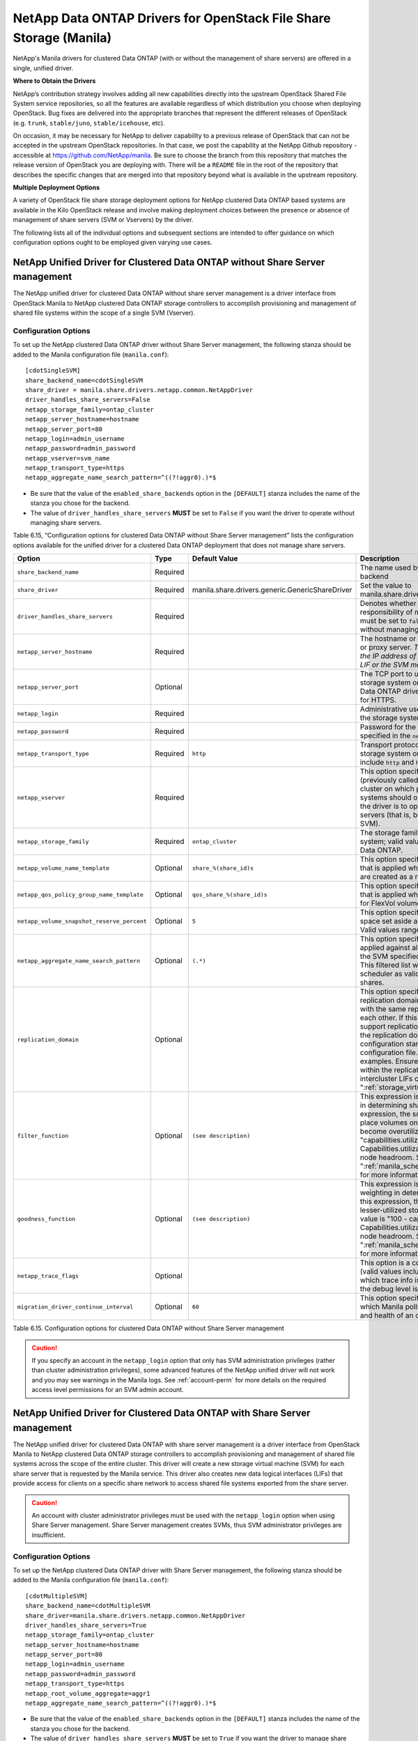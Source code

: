 NetApp Data ONTAP Drivers for OpenStack File Share Storage (Manila)
===================================================================

NetApp's Manila drivers for clustered Data ONTAP (with or without the
management of share servers) are offered in a single, unified driver.

**Where to Obtain the Drivers**

NetApp’s contribution strategy involves adding all new capabilities
directly into the upstream OpenStack Shared File System service
repositories, so all the features are available regardless of which
distribution you choose when deploying OpenStack. Bug fixes are
delivered into the appropriate branches that represent the different
releases of OpenStack (e.g. ``trunk``, ``stable/juno``,
``stable/icehouse``, etc).

On occasion, it may be necessary for NetApp to deliver capability to a
previous release of OpenStack that can not be accepted in the upstream
OpenStack repositories. In that case, we post the capability at the
NetApp Github repository - accessible at
https://github.com/NetApp/manila. Be sure to choose the branch from this
repository that matches the release version of OpenStack you are
deploying with. There will be a ``README`` file in the root of the
repository that describes the specific changes that are merged into that
repository beyond what is available in the upstream repository.

**Multiple Deployment Options**

A variety of OpenStack file share storage deployment options for NetApp
clustered Data ONTAP based systems are available in the Kilo OpenStack
release and involve making deployment choices between the presence or
absence of management of share servers (SVM or Vservers) by the driver.

The following lists all of the individual options and subsequent
sections are intended to offer guidance on which configuration options
ought to be employed given varying use cases.

.. _without-share:

NetApp Unified Driver for Clustered Data ONTAP without Share Server management
------------------------------------------------------------------------------

The NetApp unified driver for clustered Data ONTAP without share server
management is a driver interface from OpenStack Manila to NetApp
clustered Data ONTAP storage controllers to accomplish provisioning and
management of shared file systems within the scope of a single SVM
(Vserver).

Configuration Options
^^^^^^^^^^^^^^^^^^^^^

To set up the NetApp clustered Data ONTAP driver without Share Server
management, the following stanza should be added to the Manila
configuration file (``manila.conf``)::

    [cdotSingleSVM]
    share_backend_name=cdotSingleSVM
    share_driver = manila.share.drivers.netapp.common.NetAppDriver
    driver_handles_share_servers=False
    netapp_storage_family=ontap_cluster
    netapp_server_hostname=hostname
    netapp_server_port=80
    netapp_login=admin_username
    netapp_password=admin_password
    netapp_vserver=svm_name
    netapp_transport_type=https
    netapp_aggregate_name_search_pattern=^((?!aggr0).)*$

-  Be sure that the value of the ``enabled_share_backends`` option in
   the ``[DEFAULT]`` stanza includes the name of the stanza you chose
   for the backend.

-  The value of ``driver_handles_share_servers`` **MUST** be set to
   ``False`` if you want the driver to operate without managing share
   servers.

Table 6.15, “Configuration options for clustered Data ONTAP without Share Server management”
lists the configuration options available for the unified driver for a clustered
Data ONTAP deployment that does not manage share servers.

+----------------------------------------------+------------+---------------------------------------------------+-------------------------------------------------------------------------------------------------------------------------------------------------------------------------------------------------------------------------------------------------------------------------------------------------------------------------------------------------------------------------------------------------------------------------------------------------------------------------------------------------------------------------------------------------------------------------------------------------------------------------------------+
| Option                                       | Type       | Default Value                                     | Description                                                                                                                                                                                                                                                                                                                                                                                                                                                                                                                                                                                                                         |
+==============================================+============+===================================================+=====================================================================================================================================================================================================================================================================================================================================================================================================================================================================================================================================================================================================================================+
| ``share_backend_name``                       | Required   |                                                   | The name used by Manila to refer to the Manila backend                                                                                                                                                                                                                                                                                                                                                                                                                                                                                                                                                                              |
+----------------------------------------------+------------+---------------------------------------------------+-------------------------------------------------------------------------------------------------------------------------------------------------------------------------------------------------------------------------------------------------------------------------------------------------------------------------------------------------------------------------------------------------------------------------------------------------------------------------------------------------------------------------------------------------------------------------------------------------------------------------------------+
| ``share_driver``                             | Required   | manila.share.drivers.generic.GenericShareDriver   | Set the value to manila.share.drivers.netapp.common.NetAppDriver                                                                                                                                                                                                                                                                                                                                                                                                                                                                                                                                                                    |
+----------------------------------------------+------------+---------------------------------------------------+-------------------------------------------------------------------------------------------------------------------------------------------------------------------------------------------------------------------------------------------------------------------------------------------------------------------------------------------------------------------------------------------------------------------------------------------------------------------------------------------------------------------------------------------------------------------------------------------------------------------------------------+
| ``driver_handles_share_servers``             | Required   |                                                   | Denotes whether the driver should handle the responsibility of managing share servers. This must be set to ``false`` if the driver is to operate without managing share servers.                                                                                                                                                                                                                                                                                                                                                                                                                                                    |
+----------------------------------------------+------------+---------------------------------------------------+-------------------------------------------------------------------------------------------------------------------------------------------------------------------------------------------------------------------------------------------------------------------------------------------------------------------------------------------------------------------------------------------------------------------------------------------------------------------------------------------------------------------------------------------------------------------------------------------------------------------------------------+
| ``netapp_server_hostname``                   | Required   |                                                   | The hostname or IP address for the storage system or proxy server. *The value of this option should be the IP address of either the cluster management LIF or the SVM management LIF.*                                                                                                                                                                                                                                                                                                                                                                                                                                              |
+----------------------------------------------+------------+---------------------------------------------------+-------------------------------------------------------------------------------------------------------------------------------------------------------------------------------------------------------------------------------------------------------------------------------------------------------------------------------------------------------------------------------------------------------------------------------------------------------------------------------------------------------------------------------------------------------------------------------------------------------------------------------------+
| ``netapp_server_port``                       | Optional   |                                                   | The TCP port to use for communication with the storage system or proxy server. If not specified, Data ONTAP drivers will use 80 for HTTP and 443 for HTTPS.                                                                                                                                                                                                                                                                                                                                                                                                                                                                         |
+----------------------------------------------+------------+---------------------------------------------------+-------------------------------------------------------------------------------------------------------------------------------------------------------------------------------------------------------------------------------------------------------------------------------------------------------------------------------------------------------------------------------------------------------------------------------------------------------------------------------------------------------------------------------------------------------------------------------------------------------------------------------------+
| ``netapp_login``                             | Required   |                                                   | Administrative user account name used to access the storage system.                                                                                                                                                                                                                                                                                                                                                                                                                                                                                                                                                                 |
+----------------------------------------------+------------+---------------------------------------------------+-------------------------------------------------------------------------------------------------------------------------------------------------------------------------------------------------------------------------------------------------------------------------------------------------------------------------------------------------------------------------------------------------------------------------------------------------------------------------------------------------------------------------------------------------------------------------------------------------------------------------------------+
| ``netapp_password``                          | Required   |                                                   | Password for the administrative user account specified in the ``netapp_login`` option.                                                                                                                                                                                                                                                                                                                                                                                                                                                                                                                                              |
+----------------------------------------------+------------+---------------------------------------------------+-------------------------------------------------------------------------------------------------------------------------------------------------------------------------------------------------------------------------------------------------------------------------------------------------------------------------------------------------------------------------------------------------------------------------------------------------------------------------------------------------------------------------------------------------------------------------------------------------------------------------------------+
| ``netapp_transport_type``                    | Required   | ``http``                                          | Transport protocol for communicating with the storage system or proxy server. Valid options include ``http`` and ``https``.                                                                                                                                                                                                                                                                                                                                                                                                                                                                                                         |
+----------------------------------------------+------------+---------------------------------------------------+-------------------------------------------------------------------------------------------------------------------------------------------------------------------------------------------------------------------------------------------------------------------------------------------------------------------------------------------------------------------------------------------------------------------------------------------------------------------------------------------------------------------------------------------------------------------------------------------------------------------------------------+
| ``netapp_vserver``                           | Required   |                                                   | This option specifies the storage virtual machine (previously called a Vserver) name on the storage cluster on which provisioning of shared file systems should occur. This parameter is required if the driver is to operate without managing share servers (that is, be limited to the scope of a single SVM).                                                                                                                                                                                                                                                                                                                    |
+----------------------------------------------+------------+---------------------------------------------------+-------------------------------------------------------------------------------------------------------------------------------------------------------------------------------------------------------------------------------------------------------------------------------------------------------------------------------------------------------------------------------------------------------------------------------------------------------------------------------------------------------------------------------------------------------------------------------------------------------------------------------------+
| ``netapp_storage_family``                    | Required   | ``ontap_cluster``                                 | The storage family type used on the storage system; valid values are ``ontap_cluster`` for clustered Data ONTAP.                                                                                                                                                                                                                                                                                                                                                                                                                                                                                                                    |
+----------------------------------------------+------------+---------------------------------------------------+-------------------------------------------------------------------------------------------------------------------------------------------------------------------------------------------------------------------------------------------------------------------------------------------------------------------------------------------------------------------------------------------------------------------------------------------------------------------------------------------------------------------------------------------------------------------------------------------------------------------------------------+
| ``netapp_volume_name_template``              | Optional   | ``share_%(share_id)s``                            | This option specifies a string replacement template that is applied when naming FlexVol volumes that are created as a result of provisioning requests.                                                                                                                                                                                                                                                                                                                                                                                                                                                                              |
+----------------------------------------------+------------+---------------------------------------------------+-------------------------------------------------------------------------------------------------------------------------------------------------------------------------------------------------------------------------------------------------------------------------------------------------------------------------------------------------------------------------------------------------------------------------------------------------------------------------------------------------------------------------------------------------------------------------------------------------------------------------------------+
| ``netapp_qos_policy_group_name_template``    | Optional   | ``qos_share_%(share_id)s``                        | This option specifies a string replacement template that is applied when naming Qos policies created for FlexVol volumes created by Manila.                                                                                                                                                                                                                                                                                                                                                                                                                                                                                         |
+----------------------------------------------+------------+---------------------------------------------------+-------------------------------------------------------------------------------------------------------------------------------------------------------------------------------------------------------------------------------------------------------------------------------------------------------------------------------------------------------------------------------------------------------------------------------------------------------------------------------------------------------------------------------------------------------------------------------------------------------------------------------------+
| ``netapp_volume_snapshot_reserve_percent``   | Optional   | ``5``                                             | This option specifies the percentage of share space set aside as reserve for snapshot usage. Valid values range from 0 to 90.                                                                                                                                                                                                                                                                                                                                                                                                                                                                                                       |
+----------------------------------------------+------------+---------------------------------------------------+-------------------------------------------------------------------------------------------------------------------------------------------------------------------------------------------------------------------------------------------------------------------------------------------------------------------------------------------------------------------------------------------------------------------------------------------------------------------------------------------------------------------------------------------------------------------------------------------------------------------------------------+
| ``netapp_aggregate_name_search_pattern``     | Optional   | ``(.*)``                                          | This option specifies a regular expression that is applied against all available aggregates related to the SVM specified in the ``netapp_vserver`` option. This filtered list will be reported to the Manila scheduler as valid pools for provisioning new shares.                                                                                                                                                                                                                                                                                                                                                                  |
+----------------------------------------------+------------+---------------------------------------------------+-------------------------------------------------------------------------------------------------------------------------------------------------------------------------------------------------------------------------------------------------------------------------------------------------------------------------------------------------------------------------------------------------------------------------------------------------------------------------------------------------------------------------------------------------------------------------------------------------------------------------------------+
| ``replication_domain``                       | Optional   |                                                   | This option specifies a string to identify a replication domain. Manila will allow all backends with the same replication domain to replicate to each other. If this is left blank, the backend will not support replication. If provided, all backends within the replication domain should have their configuration stanzas included in the backends configuration file. See ":ref:`manila-conf-ex`" for examples. Ensure all ONTAP clusters and SVMs within the replication domain are peered and have intercluster LIFs configured. See ":ref:`storage_virtual_machine_considerations`"                                         |
+----------------------------------------------+------------+---------------------------------------------------+-------------------------------------------------------------------------------------------------------------------------------------------------------------------------------------------------------------------------------------------------------------------------------------------------------------------------------------------------------------------------------------------------------------------------------------------------------------------------------------------------------------------------------------------------------------------------------------------------------------------------------------+
| ``filter_function``                          | Optional   | ``(see description)``                             | This expression is used by the scheduler as a filter in determining share placement.  Using this expression, the scheduler is instructed to NOT place volumes on storage controllers that may become overutilized.  The default value is "capabilities.utilization < 70". Capabilities.utilization refers to ONTAP storage node headroom.   See ":ref:`manila_scheduling_and_resource_selection`" for more information on filters and weighers.                                                                                                                                                                                     |
+----------------------------------------------+------------+---------------------------------------------------+-------------------------------------------------------------------------------------------------------------------------------------------------------------------------------------------------------------------------------------------------------------------------------------------------------------------------------------------------------------------------------------------------------------------------------------------------------------------------------------------------------------------------------------------------------------------------------------------------------------------------------------+
| ``goodness_function``                        | Optional   | ``(see description)``                             | This expression is used by the scheduler to assign weighting in determining share placement.  Using this expression, the scheduler places shares on lesser-utilized storage controllers.  The default value is "100 - capabilities.utilization".  Capabilities.utilization refers to ONTAP storage node headroom.  See ":ref:`manila_scheduling_and_resource_selection`" for more information on filters and weighers.                                                                                                                                                                                                              |
+----------------------------------------------+------------+---------------------------------------------------+-------------------------------------------------------------------------------------------------------------------------------------------------------------------------------------------------------------------------------------------------------------------------------------------------------------------------------------------------------------------------------------------------------------------------------------------------------------------------------------------------------------------------------------------------------------------------------------------------------------------------------------+
| ``netapp_trace_flags``                       | Optional   |                                                   | This option is a comma-separated list of options (valid values include ``method`` and ``api``) that controls which trace info is written to the Manila logs when the debug level is set to ``True``.                                                                                                                                                                                                                                                                                                                                                                                                                                |
+----------------------------------------------+------------+---------------------------------------------------+-------------------------------------------------------------------------------------------------------------------------------------------------------------------------------------------------------------------------------------------------------------------------------------------------------------------------------------------------------------------------------------------------------------------------------------------------------------------------------------------------------------------------------------------------------------------------------------------------------------------------------------+
| ``migration_driver_continue_interval``       | Optional   | ``60``                                            | This option specifies the time interval in seconds at which Manila polls the backend for the progress and health of an ongoing migration.                                                                                                                                                                                                                                                                                                                                                                                                                                                                                           |
+----------------------------------------------+------------+---------------------------------------------------+-------------------------------------------------------------------------------------------------------------------------------------------------------------------------------------------------------------------------------------------------------------------------------------------------------------------------------------------------------------------------------------------------------------------------------------------------------------------------------------------------------------------------------------------------------------------------------------------------------------------------------------+

Table 6.15. Configuration options for clustered Data ONTAP without Share
Server management

.. caution::

   If you specify an account in the ``netapp_login`` option that only
   has SVM administration privileges (rather than cluster
   administration privileges), some advanced features of the NetApp
   unified driver will not work and you may see warnings in the Manila
   logs. See :ref:`account-perm`
   for more details on the required access level permissions for an SVM
   admin account.

.. _with-share:

NetApp Unified Driver for Clustered Data ONTAP with Share Server management
---------------------------------------------------------------------------

The NetApp unified driver for clustered Data ONTAP with share server
management is a driver interface from OpenStack Manila to NetApp
clustered Data ONTAP storage controllers to accomplish provisioning and
management of shared file systems across the scope of the entire
cluster. This driver will create a new storage virtual machine (SVM) for
each share server that is requested by the Manila service. This driver
also creates new data logical interfaces (LIFs) that provide access for
clients on a specific share network to access shared file systems
exported from the share server.

.. caution::

   An account with cluster administrator privileges must be used with
   the ``netapp_login`` option when using Share Server management.
   Share Server management creates SVMs, thus SVM administrator
   privileges are insufficient.

Configuration Options
^^^^^^^^^^^^^^^^^^^^^

To set up the NetApp clustered Data ONTAP driver with Share Server
management, the following stanza should be added to the Manila
configuration file (``manila.conf``)::

    [cdotMultipleSVM]
    share_backend_name=cdotMultipleSVM
    share_driver=manila.share.drivers.netapp.common.NetAppDriver
    driver_handles_share_servers=True
    netapp_storage_family=ontap_cluster
    netapp_server_hostname=hostname
    netapp_server_port=80
    netapp_login=admin_username
    netapp_password=admin_password
    netapp_transport_type=https
    netapp_root_volume_aggregate=aggr1
    netapp_aggregate_name_search_pattern=^((?!aggr0).)*$

-  Be sure that the value of the ``enabled_share_backends`` option in
   the ``[DEFAULT]`` stanza includes the name of the stanza you chose
   for the backend.

-  The value of ``driver_handles_share_servers`` **MUST** be set to
   ``True`` if you want the driver to manage share servers.

Table 6.16, “Configuration options for clustered Data ONTAP with Share Server management”
lists the configuration options available for the unified driver for a clustered
Data ONTAP deployment that manages share servers.

+----------------------------------------------+------------+---------------------------------------------------+-------------------------------------------------------------------------------------------------------------------------------------------------------------------------------------------------------------------------------------------------------------------------------------------------------------------------------------------------------------------------------------------------------------------------------------------------------------------------------------------------------------------------------------------------------------------------------------------------------------------------------------+
| Option                                       | Type       | Default Value                                     | Description                                                                                                                                                                                                                                                                                                                                                                                                                                                                                                                                                                                                                         |
+==============================================+============+===================================================+=====================================================================================================================================================================================================================================================================================================================================================================================================================================================================================================================================================================================================================================+
| ``share_backend_name``                       | Required   |                                                   | The name used by Manila to refer to the Manila backend                                                                                                                                                                                                                                                                                                                                                                                                                                                                                                                                                                              |
+----------------------------------------------+------------+---------------------------------------------------+-------------------------------------------------------------------------------------------------------------------------------------------------------------------------------------------------------------------------------------------------------------------------------------------------------------------------------------------------------------------------------------------------------------------------------------------------------------------------------------------------------------------------------------------------------------------------------------------------------------------------------------+
| ``share_driver``                             | Required   | manila.share.drivers.generic.GenericShareDriver   | Set the value to manila.share.drivers.netapp.common.NetAppDriver                                                                                                                                                                                                                                                                                                                                                                                                                                                                                                                                                                    |
+----------------------------------------------+------------+---------------------------------------------------+-------------------------------------------------------------------------------------------------------------------------------------------------------------------------------------------------------------------------------------------------------------------------------------------------------------------------------------------------------------------------------------------------------------------------------------------------------------------------------------------------------------------------------------------------------------------------------------------------------------------------------------+
| ``driver_handles_share_servers``             | Required   |                                                   | Denotes whether the driver should handle the responsibility of managing share servers. This must be set to ``true`` if the driver is to manage share servers.                                                                                                                                                                                                                                                                                                                                                                                                                                                                       |
+----------------------------------------------+------------+---------------------------------------------------+-------------------------------------------------------------------------------------------------------------------------------------------------------------------------------------------------------------------------------------------------------------------------------------------------------------------------------------------------------------------------------------------------------------------------------------------------------------------------------------------------------------------------------------------------------------------------------------------------------------------------------------+
| ``netapp_server_hostname``                   | Required   |                                                   | The hostname or IP address for the storage system or proxy server. *The value of this option should be the IP address of the cluster management LIF.*                                                                                                                                                                                                                                                                                                                                                                                                                                                                               |
+----------------------------------------------+------------+---------------------------------------------------+-------------------------------------------------------------------------------------------------------------------------------------------------------------------------------------------------------------------------------------------------------------------------------------------------------------------------------------------------------------------------------------------------------------------------------------------------------------------------------------------------------------------------------------------------------------------------------------------------------------------------------------+
| ``netapp_server_port``                       | Optional   |                                                   | The TCP port to use for communication with the storage system or proxy server. If not specified, Data ONTAP drivers will use 80 for HTTP and 443 for HTTPS.                                                                                                                                                                                                                                                                                                                                                                                                                                                                         |
+----------------------------------------------+------------+---------------------------------------------------+-------------------------------------------------------------------------------------------------------------------------------------------------------------------------------------------------------------------------------------------------------------------------------------------------------------------------------------------------------------------------------------------------------------------------------------------------------------------------------------------------------------------------------------------------------------------------------------------------------------------------------------+
| ``netapp_login``                             | Required   |                                                   | Administrative user account name used to access the storage system.                                                                                                                                                                                                                                                                                                                                                                                                                                                                                                                                                                 |
+----------------------------------------------+------------+---------------------------------------------------+-------------------------------------------------------------------------------------------------------------------------------------------------------------------------------------------------------------------------------------------------------------------------------------------------------------------------------------------------------------------------------------------------------------------------------------------------------------------------------------------------------------------------------------------------------------------------------------------------------------------------------------+
| ``netapp_password``                          | Required   |                                                   | Password for the administrative user account specified in the ``netapp_login`` option.                                                                                                                                                                                                                                                                                                                                                                                                                                                                                                                                              |
+----------------------------------------------+------------+---------------------------------------------------+-------------------------------------------------------------------------------------------------------------------------------------------------------------------------------------------------------------------------------------------------------------------------------------------------------------------------------------------------------------------------------------------------------------------------------------------------------------------------------------------------------------------------------------------------------------------------------------------------------------------------------------+
| ``netapp_transport_type``                    | Required   | ``http``                                          | Transport protocol for communicating with the storage system or proxy server. Valid options include ``http`` and ``https``.                                                                                                                                                                                                                                                                                                                                                                                                                                                                                                         |
+----------------------------------------------+------------+---------------------------------------------------+-------------------------------------------------------------------------------------------------------------------------------------------------------------------------------------------------------------------------------------------------------------------------------------------------------------------------------------------------------------------------------------------------------------------------------------------------------------------------------------------------------------------------------------------------------------------------------------------------------------------------------------+
| ``netapp_storage_family``                    | Required   | ``ontap_cluster``                                 | The storage family type used on the storage system; valid values are ``ontap_cluster`` for clustered Data ONTAP.                                                                                                                                                                                                                                                                                                                                                                                                                                                                                                                    |
+----------------------------------------------+------------+---------------------------------------------------+-------------------------------------------------------------------------------------------------------------------------------------------------------------------------------------------------------------------------------------------------------------------------------------------------------------------------------------------------------------------------------------------------------------------------------------------------------------------------------------------------------------------------------------------------------------------------------------------------------------------------------------+
| ``netapp_root_volume_aggregate``             | Required   |                                                   | This option specifies name of the aggregate upon which the root volume should be placed when a new SVM is created to correspond to a Manila share server.                                                                                                                                                                                                                                                                                                                                                                                                                                                                           |
+----------------------------------------------+------------+---------------------------------------------------+-------------------------------------------------------------------------------------------------------------------------------------------------------------------------------------------------------------------------------------------------------------------------------------------------------------------------------------------------------------------------------------------------------------------------------------------------------------------------------------------------------------------------------------------------------------------------------------------------------------------------------------+
| ``netapp_root_volume_name``                  | Optional   | ``root``                                          | This option specifies name of the root volume that will be created when a new SVM is created to correspond to a Manila share server.                                                                                                                                                                                                                                                                                                                                                                                                                                                                                                |
+----------------------------------------------+------------+---------------------------------------------------+-------------------------------------------------------------------------------------------------------------------------------------------------------------------------------------------------------------------------------------------------------------------------------------------------------------------------------------------------------------------------------------------------------------------------------------------------------------------------------------------------------------------------------------------------------------------------------------------------------------------------------------+
| ``netapp_vserver_name_template``             | Optional   | ``os_%s``                                         | This option specifies a string replacement template that is applied when naming SVMs that are created to correspond to a Manila share server.                                                                                                                                                                                                                                                                                                                                                                                                                                                                                       |
+----------------------------------------------+------------+---------------------------------------------------+-------------------------------------------------------------------------------------------------------------------------------------------------------------------------------------------------------------------------------------------------------------------------------------------------------------------------------------------------------------------------------------------------------------------------------------------------------------------------------------------------------------------------------------------------------------------------------------------------------------------------------------+
| ``netapp_lif_name_template``                 | Optional   | ``os_%(net_allocation_id)s``                      | This option specifies a string replacement template that is applied when naming data LIFs that are created as a result of provisioning requests.                                                                                                                                                                                                                                                                                                                                                                                                                                                                                    |
+----------------------------------------------+------------+---------------------------------------------------+-------------------------------------------------------------------------------------------------------------------------------------------------------------------------------------------------------------------------------------------------------------------------------------------------------------------------------------------------------------------------------------------------------------------------------------------------------------------------------------------------------------------------------------------------------------------------------------------------------------------------------------+
| ``netapp_volume_name_template``              | Optional   | ``share_%(share_id)s``                            | This option specifies a string replacement template that is applied when naming FlexVol volumes that are created as a result of provisioning requests.                                                                                                                                                                                                                                                                                                                                                                                                                                                                              |
+----------------------------------------------+------------+---------------------------------------------------+-------------------------------------------------------------------------------------------------------------------------------------------------------------------------------------------------------------------------------------------------------------------------------------------------------------------------------------------------------------------------------------------------------------------------------------------------------------------------------------------------------------------------------------------------------------------------------------------------------------------------------------+
| ``netapp_qos_policy_group_name_template``    | Optional   | ``qos_share_%(share_id)s``                        | This option specifies a string replacement template that is applied when naming Qos policies created for FlexVol volumes created by Manila.                                                                                                                                                                                                                                                                                                                                                                                                                                                                                         |
+----------------------------------------------+------------+---------------------------------------------------+-------------------------------------------------------------------------------------------------------------------------------------------------------------------------------------------------------------------------------------------------------------------------------------------------------------------------------------------------------------------------------------------------------------------------------------------------------------------------------------------------------------------------------------------------------------------------------------------------------------------------------------+
| ``netapp_volume_snapshot_reserve_percent``   | Optional   | ``5``                                             | This option specifies the percentage of share space set aside as reserve for snapshot usage. Valid values range from 0 to 90.                                                                                                                                                                                                                                                                                                                                                                                                                                                                                                       |
+----------------------------------------------+------------+---------------------------------------------------+-------------------------------------------------------------------------------------------------------------------------------------------------------------------------------------------------------------------------------------------------------------------------------------------------------------------------------------------------------------------------------------------------------------------------------------------------------------------------------------------------------------------------------------------------------------------------------------------------------------------------------------+
| ``netapp_aggregate_name_search_pattern``     | Optional   | ``(.*)``                                          | This option specifies a regular expression that is applied against all available aggregates. This filtered list will be reported to the Manila scheduler as valid pools for provisioning new shares.                                                                                                                                                                                                                                                                                                                                                                                                                                |
+----------------------------------------------+------------+---------------------------------------------------+-------------------------------------------------------------------------------------------------------------------------------------------------------------------------------------------------------------------------------------------------------------------------------------------------------------------------------------------------------------------------------------------------------------------------------------------------------------------------------------------------------------------------------------------------------------------------------------------------------------------------------------+
| ``netapp_port_name_search_pattern``          | Optional   | ``(.*)``                                          | This option allows you to specify a regular expression for overriding the selection of network ports on which to create Vserver LIFs.                                                                                                                                                                                                                                                                                                                                                                                                                                                                                               |
+----------------------------------------------+------------+---------------------------------------------------+-------------------------------------------------------------------------------------------------------------------------------------------------------------------------------------------------------------------------------------------------------------------------------------------------------------------------------------------------------------------------------------------------------------------------------------------------------------------------------------------------------------------------------------------------------------------------------------------------------------------------------------+
| ``netapp_enabled_share_protocols``           | Optional   | ``nfs3,nfs4.0``                                   | This option specifies the NFS protocol versions that will be enabled on new SVMs created by the driver. Valid values include nfs3, nfs4.0, nfs4.1.                                                                                                                                                                                                                                                                                                                                                                                                                                                                                  |
+----------------------------------------------+------------+---------------------------------------------------+-------------------------------------------------------------------------------------------------------------------------------------------------------------------------------------------------------------------------------------------------------------------------------------------------------------------------------------------------------------------------------------------------------------------------------------------------------------------------------------------------------------------------------------------------------------------------------------------------------------------------------------+
| ``filter_function``                          | Optional   | ``(see description)``                             | This expression is used by the scheduler as a filter in determining share placement.  Using this expression, the scheduler is instructed to NOT place volumes on storage controllers that may become overutilized.  The default value is "capabilities.utilization < 70". Capabilities.utilization refers to ONTAP storage node headroom.   See ":ref:`manila_scheduling_and_resource_selection`" for more information on filters and weighers.                                                                                                                                                                                     |
+----------------------------------------------+------------+---------------------------------------------------+-------------------------------------------------------------------------------------------------------------------------------------------------------------------------------------------------------------------------------------------------------------------------------------------------------------------------------------------------------------------------------------------------------------------------------------------------------------------------------------------------------------------------------------------------------------------------------------------------------------------------------------+
| ``goodness_function``                        | Optional   | ``(see description)``                             | This expression is used by the scheduler to assign weighting in determining share placement.  Using this expression, the scheduler places shares on lesser-utilized storage controllers.  The default value is "100 - capabilities.utilization".  Capabilities.utilization refers to ONTAP storage node headroom.  See ":ref:`manila_scheduling_and_resource_selection`" for more information on filters and weighers.                                                                                                                                                                                                              |
+----------------------------------------------+------------+---------------------------------------------------+-------------------------------------------------------------------------------------------------------------------------------------------------------------------------------------------------------------------------------------------------------------------------------------------------------------------------------------------------------------------------------------------------------------------------------------------------------------------------------------------------------------------------------------------------------------------------------------------------------------------------------------+
| ``netapp_trace_flags``                       | Optional   |                                                   | This option is a comma-separated list of options (valid values include ``method`` and ``api``) that controls which trace info is written to the Manila logs when the debug level is set to ``True``.                                                                                                                                                                                                                                                                                                                                                                                                                                |
+----------------------------------------------+------------+---------------------------------------------------+-------------------------------------------------------------------------------------------------------------------------------------------------------------------------------------------------------------------------------------------------------------------------------------------------------------------------------------------------------------------------------------------------------------------------------------------------------------------------------------------------------------------------------------------------------------------------------------------------------------------------------------+
| ``migration_driver_continue_interval``       | Optional   | ``60``                                            | This option specifies the time interval in seconds at which Manila polls the backend for the progress and health of an ongoing migration.                                                                                                                                                                                                                                                                                                                                                                                                                                                                                           |
+----------------------------------------------+------------+---------------------------------------------------+-------------------------------------------------------------------------------------------------------------------------------------------------------------------------------------------------------------------------------------------------------------------------------------------------------------------------------------------------------------------------------------------------------------------------------------------------------------------------------------------------------------------------------------------------------------------------------------------------------------------------------------+

Table 6.16. Configuration options for clustered Data ONTAP with Share Server
management

.. caution::

   When defining Neutron subnets (Liberty or prior) with Clustered Data
   ONTAP, overlapping IP ranges should not be allowed. Using
   overlapping IP ranges in Neutron can cause a failure when a new
   Share Server is created.
